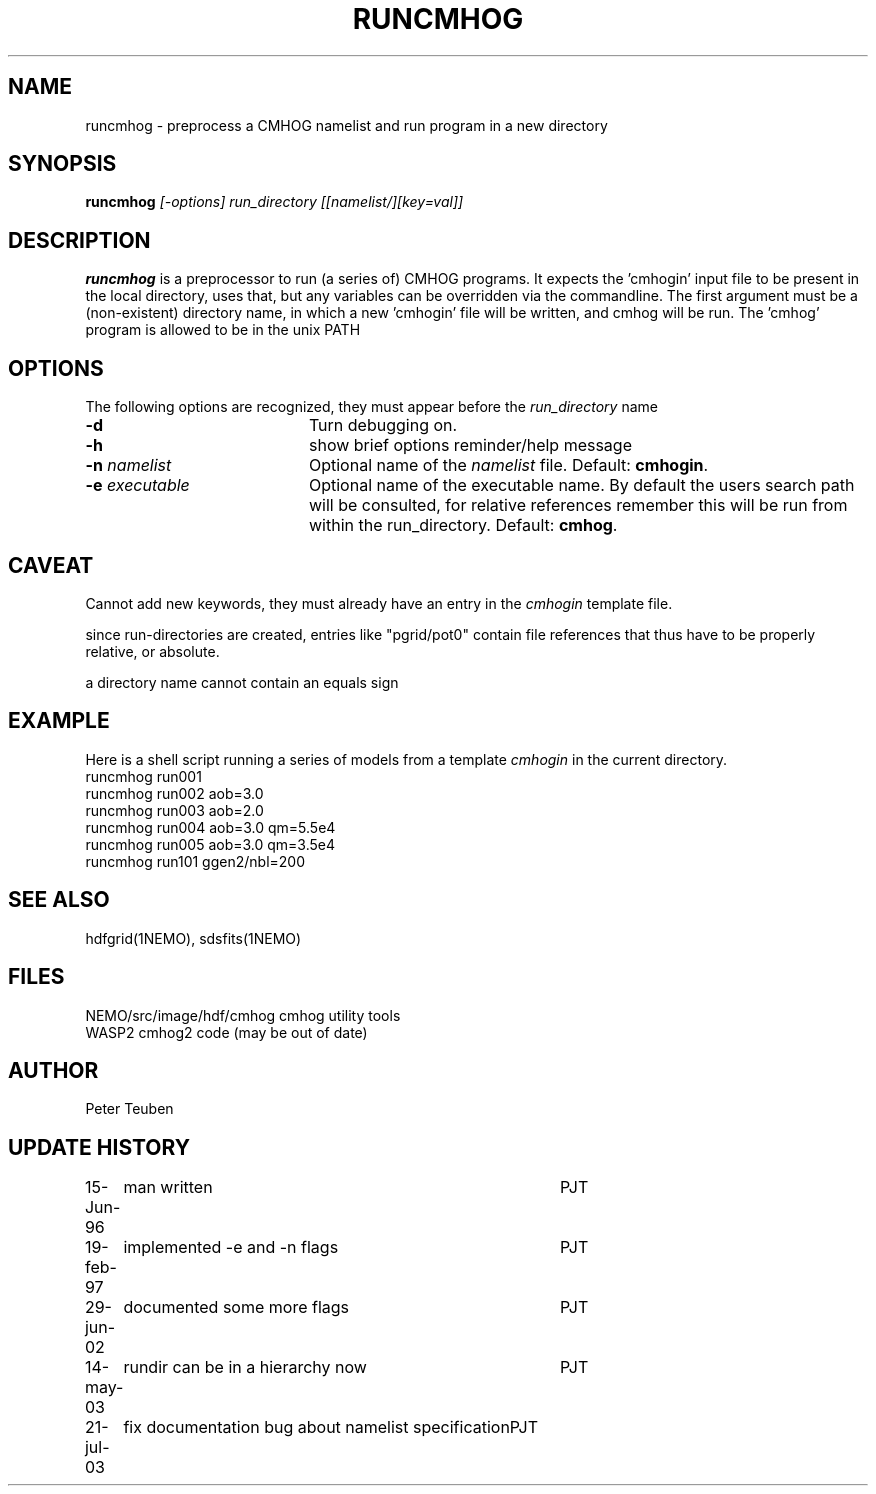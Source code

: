 .TH RUNCMHOG 1NEMO "21 July 2003"
.SH NAME
runcmhog \- preprocess a CMHOG namelist and run program in a new directory
.SH SYNOPSIS
\fBruncmhog\fP \fI[-options]\fP \fIrun_directory\fP \fI[[namelist/][key=val]]\fP
.SH DESCRIPTION
\fBruncmhog\fP is a preprocessor to run (a series of) CMHOG programs.
It expects the 'cmhogin' input file to be present in the local
directory, uses that, but any variables can be overridden via
the commandline. 
The first argument must be a (non-existent) directory name, in
which a new 'cmhogin' file will be written, and cmhog will be 
run. The 'cmhog' program is allowed to be in the unix PATH
.SH OPTIONS
The following options are recognized, they must appear before
the \fIrun_directory\fP name
.TP 20
\fB-d\fP
Turn debugging on.
.TP 
\fB-h\fP
show brief options reminder/help message
.TP 
\fB-n\fP \fInamelist\fP
Optional name of the \fInamelist\fP file.
Default: \fBcmhogin\fP.
.TP
\fB-e\fP \fIexecutable\fP
Optional name of the executable name. By default the users search path will
be consulted, for relative references remember this will be run
from within the run_directory.
Default: \fBcmhog\fP.
.SH CAVEAT
Cannot add new keywords, they must already have an entry in the
\fIcmhogin\fP template file.
.PP
since run-directories are created, entries like "pgrid/pot0" contain
file references that thus have to be properly relative, or absolute.
.PP
a directory name cannot contain an equals sign
.SH EXAMPLE
Here is a shell script running a series of models from a template \fIcmhogin\fP
in the current directory.
.nf
    runcmhog run001
    runcmhog run002 aob=3.0
    runcmhog run003 aob=2.0
    runcmhog run004 aob=3.0 qm=5.5e4
    runcmhog run005 aob=3.0 qm=3.5e4
    runcmhog run101 ggen2/nbl=200
.fi
.SH SEE ALSO
hdfgrid(1NEMO), sdsfits(1NEMO)
.SH FILES
.nf
NEMO/src/image/hdf/cmhog      cmhog utility tools
WASP2                         cmhog2 code (may be out of date)
.fi
.SH AUTHOR
Peter Teuben
.SH UPDATE HISTORY
.nf
.ta +1.0i +4.0i
15-Jun-96	man written	PJT
19-feb-97	implemented -e and -n flags	PJT
29-jun-02	documented some more flags	PJT
14-may-03	rundir can be in a hierarchy now	PJT
21-jul-03	fix documentation bug about namelist specification	PJT
.fi
